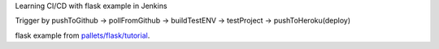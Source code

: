 
Learning CI/CD with flask example in Jenkins

Trigger by pushToGithub 
-> pollFromGithub 
-> buildTestENV 
-> testProject 
-> pushToHeroku(deploy)

flask example from `pallets/flask/tutorial`_.

.. _pallets/flask/tutorial: https://github.com/pallets/flask/tree/master/examples/tutorial
